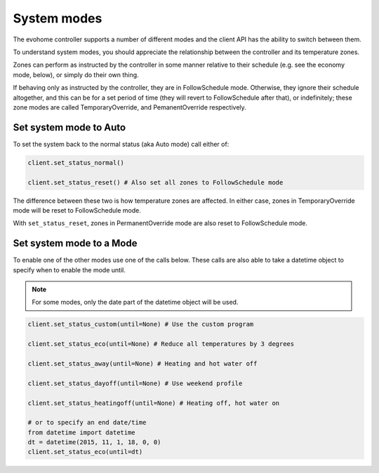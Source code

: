 System modes
============

The evohome controller supports a number of different modes and the client API has the ability to switch between them.

To understand system modes, you should appreciate the relationship between the controller and its temperature zones.  

Zones can perform as instructed by the controller in some manner relative to their schedule (e.g. see the economy mode, below), or simply do their own thing. 

If behaving only as instructed by the controller, they are in FollowSchedule mode. Otherwise, they ignore their schedule altogether, and this can be for a set period of time (they will revert to FollowSchedule after that), or indefinitely; these zone modes are called TemporaryOverride, and PemanentOverride respectively. 

Set system mode to Auto
-----------------------

To set the system back to the normal status (aka Auto mode) call either of:

.. code-block:: python

    client.set_status_normal()
    
    client.set_status_reset() # Also set all zones to FollowSchedule mode

The difference between these two is how temperature zones are affected. In either case, zones in TemporaryOverride mode will be reset to FollowSchedule mode.  

With ``set_status_reset``, zones in PermanentOverride mode are also reset to FollowSchedule mode.  

Set system mode to a Mode
-------------------------

To enable one of the other modes use one of the calls below. These calls are also able to take a datetime object to specify when to enable the mode until.

.. note:: 
   For some modes, only the date part of the datetime object will be used.
    
.. code-block:: python

    client.set_status_custom(until=None) # Use the custom program

    client.set_status_eco(until=None) # Reduce all temperatures by 3 degrees

    client.set_status_away(until=None) # Heating and hot water off

    client.set_status_dayoff(until=None) # Use weekend profile

    client.set_status_heatingoff(until=None) # Heating off, hot water on

    # or to specify an end date/time
    from datetime import datetime
    dt = datetime(2015, 11, 1, 18, 0, 0)
    client.set_status_eco(until=dt)
